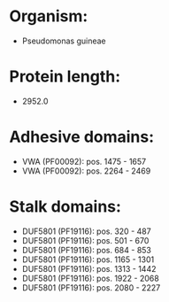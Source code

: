 * Organism:
- Pseudomonas guineae
* Protein length:
- 2952.0
* Adhesive domains:
- VWA (PF00092): pos. 1475 - 1657
- VWA (PF00092): pos. 2264 - 2469
* Stalk domains:
- DUF5801 (PF19116): pos. 320 - 487
- DUF5801 (PF19116): pos. 501 - 670
- DUF5801 (PF19116): pos. 684 - 853
- DUF5801 (PF19116): pos. 1165 - 1301
- DUF5801 (PF19116): pos. 1313 - 1442
- DUF5801 (PF19116): pos. 1922 - 2068
- DUF5801 (PF19116): pos. 2080 - 2227

